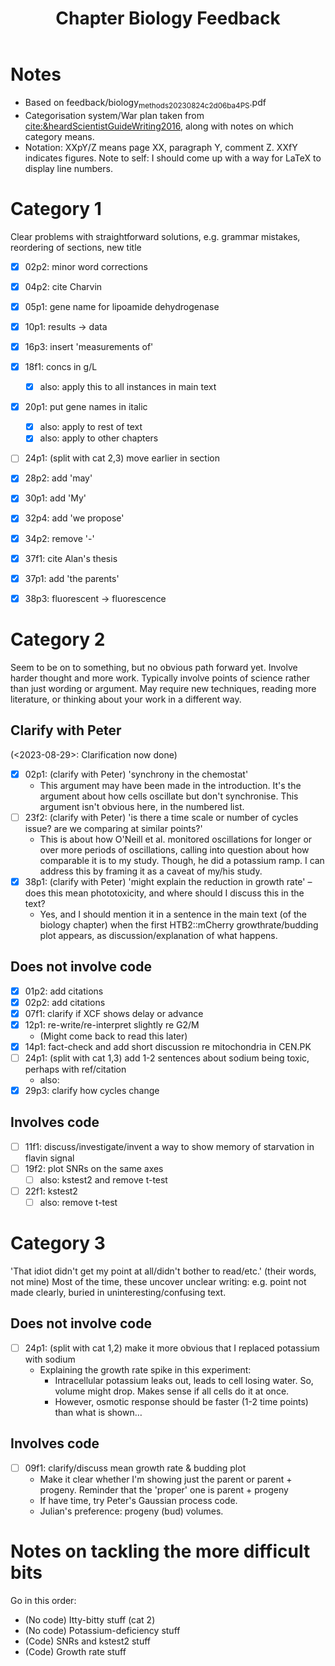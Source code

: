 #+title: Chapter Biology Feedback

* Notes
- Based on feedback/biology_methods_20230824_c2d06ba4_PS.pdf
- Categorisation system/War plan taken from [[cite:&heardScientistGuideWriting2016]], along with notes on which category means.
- Notation: XXpY/Z means page XX, paragraph Y, comment Z.  XXfY indicates figures.  Note to self: I should come up with a way for LaTeX to display line numbers.

* Category 1
Clear problems with straightforward solutions, e.g. grammar mistakes, reordering of sections, new title

- [X] 02p2: minor word corrections
- [X] 04p2: cite Charvin
- [X] 05p1: gene name for lipoamide dehydrogenase
- [X] 10p1: results -> data
- [X] 16p3: insert 'measurements of'
- [X] 18f1: concs in g/L
  - [X] also: apply this to all instances in main text
- [X] 20p1: put gene names in italic
  - [X] also: apply to rest of text
  - [X] also: apply to other chapters
- [ ] 24p1: (split with cat 2,3) move earlier in section
- [X] 28p2: add 'may'
- [X] 30p1: add 'My'
- [X] 32p4: add 'we propose'

- [X] 34p2: remove '-'
- [X] 37f1: cite Alan's thesis
- [X] 37p1: add 'the parents'
- [X] 38p3: fluorescent -> fluorescence

* Category 2
Seem to be on to something, but no obvious path forward yet.
Involve harder thought and more work.  Typically involve points of science rather than just wording or argument.  May require new techniques, reading more literature, or thinking about your work in a different way.

** Clarify with Peter
(<2023-08-29>: Clarification now done)
- [X] 02p1: (clarify with Peter) 'synchrony in the chemostat'
  - This argument may have been made in the introduction.  It's the argument about how cells oscillate but don't synchronise.  This argument isn't obvious here, in the numbered list.
- [ ] 23f2: (clarify with Peter) 'is there a time scale or number of cycles issue?  are we comparing at similar points?'
  - This is about how O'Neill et al. monitored oscillations for longer or over more periods of oscillations, calling into question about how comparable it is to my study.  Though, he did a potassium ramp.  I can address this by framing it as a caveat of my/his study.
- [X] 38p1: (clarify with Peter) 'might explain the reduction in growth rate' -- does this mean phototoxicity, and where should I discuss this in the text?
  - Yes, and I should mention it in a sentence in the main text (of the biology chapter) when the first HTB2::mCherry growthrate/budding plot appears, as discussion/explanation of what happens.

** Does not involve code
- [X] 01p2: add citations
- [X] 02p2: add citations
- [X] 07f1: clarify if XCF shows delay or advance
- [X] 12p1: re-write/re-interpret slightly re G2/M
  - (Might come back to read this later)
- [X] 14p1: fact-check and add short discussion re mitochondria in CEN.PK
- [ ] 24p1: (split with cat 1,3) add 1-2 sentences about sodium being toxic, perhaps with ref/citation
  - also:
- [X] 29p3: clarify how cycles change

** Involves code
- [ ] 11f1: discuss/investigate/invent a way to show memory of starvation in flavin signal
- [ ] 19f2: plot SNRs on the same axes
  - [ ] also: kstest2 and remove t-test
- [ ] 22f1: kstest2
  - [ ] also: remove t-test

* Category 3
'That idiot didn't get my point at all/didn't bother to read/etc.' (their words, not mine)
Most of the time, these uncover unclear writing: e.g. point not made clearly, buried in uninteresting/confusing text.

** Does not involve code
- [ ] 24p1: (split with cat 1,2) make it more obvious that I replaced potassium with sodium
  - Explaining the growth rate spike in this experiment:
    - Intracellular potassium leaks out, leads to cell losing water.  So, volume might drop.  Makes sense if all cells do it at once.
    - However, osmotic response should be faster (1-2 time points) than what is shown...

** Involves code
- [ ] 09f1: clarify/discuss mean growth rate & budding plot
  - Make it clear whether I'm showing just the parent or parent + progeny.  Reminder that the 'proper' one is parent + progeny
  - If have time, try Peter's Gaussian process code.
  - Julian's preference: progeny (bud) volumes.

* Notes on tackling the more difficult bits
Go in this order:
- (No code) Itty-bitty stuff (cat 2)
- (No code) Potassium-deficiency stuff
- (Code) SNRs and kstest2 stuff
- (Code) Growth rate stuff
